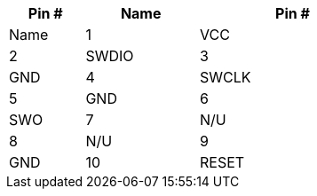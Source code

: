 [width="50%",cols=">20%,<30%,<50%",frame="topbot",options="header"]
|================
|Pin # |Name    |Pin # |Name
|1     |VCC     |2     |SWDIO
|3     |GND     |4     |SWCLK
|5     |GND     |6     |SWO
|7     |N/U     |8     |N/U
|9     |GND     |10    |RESET
|================